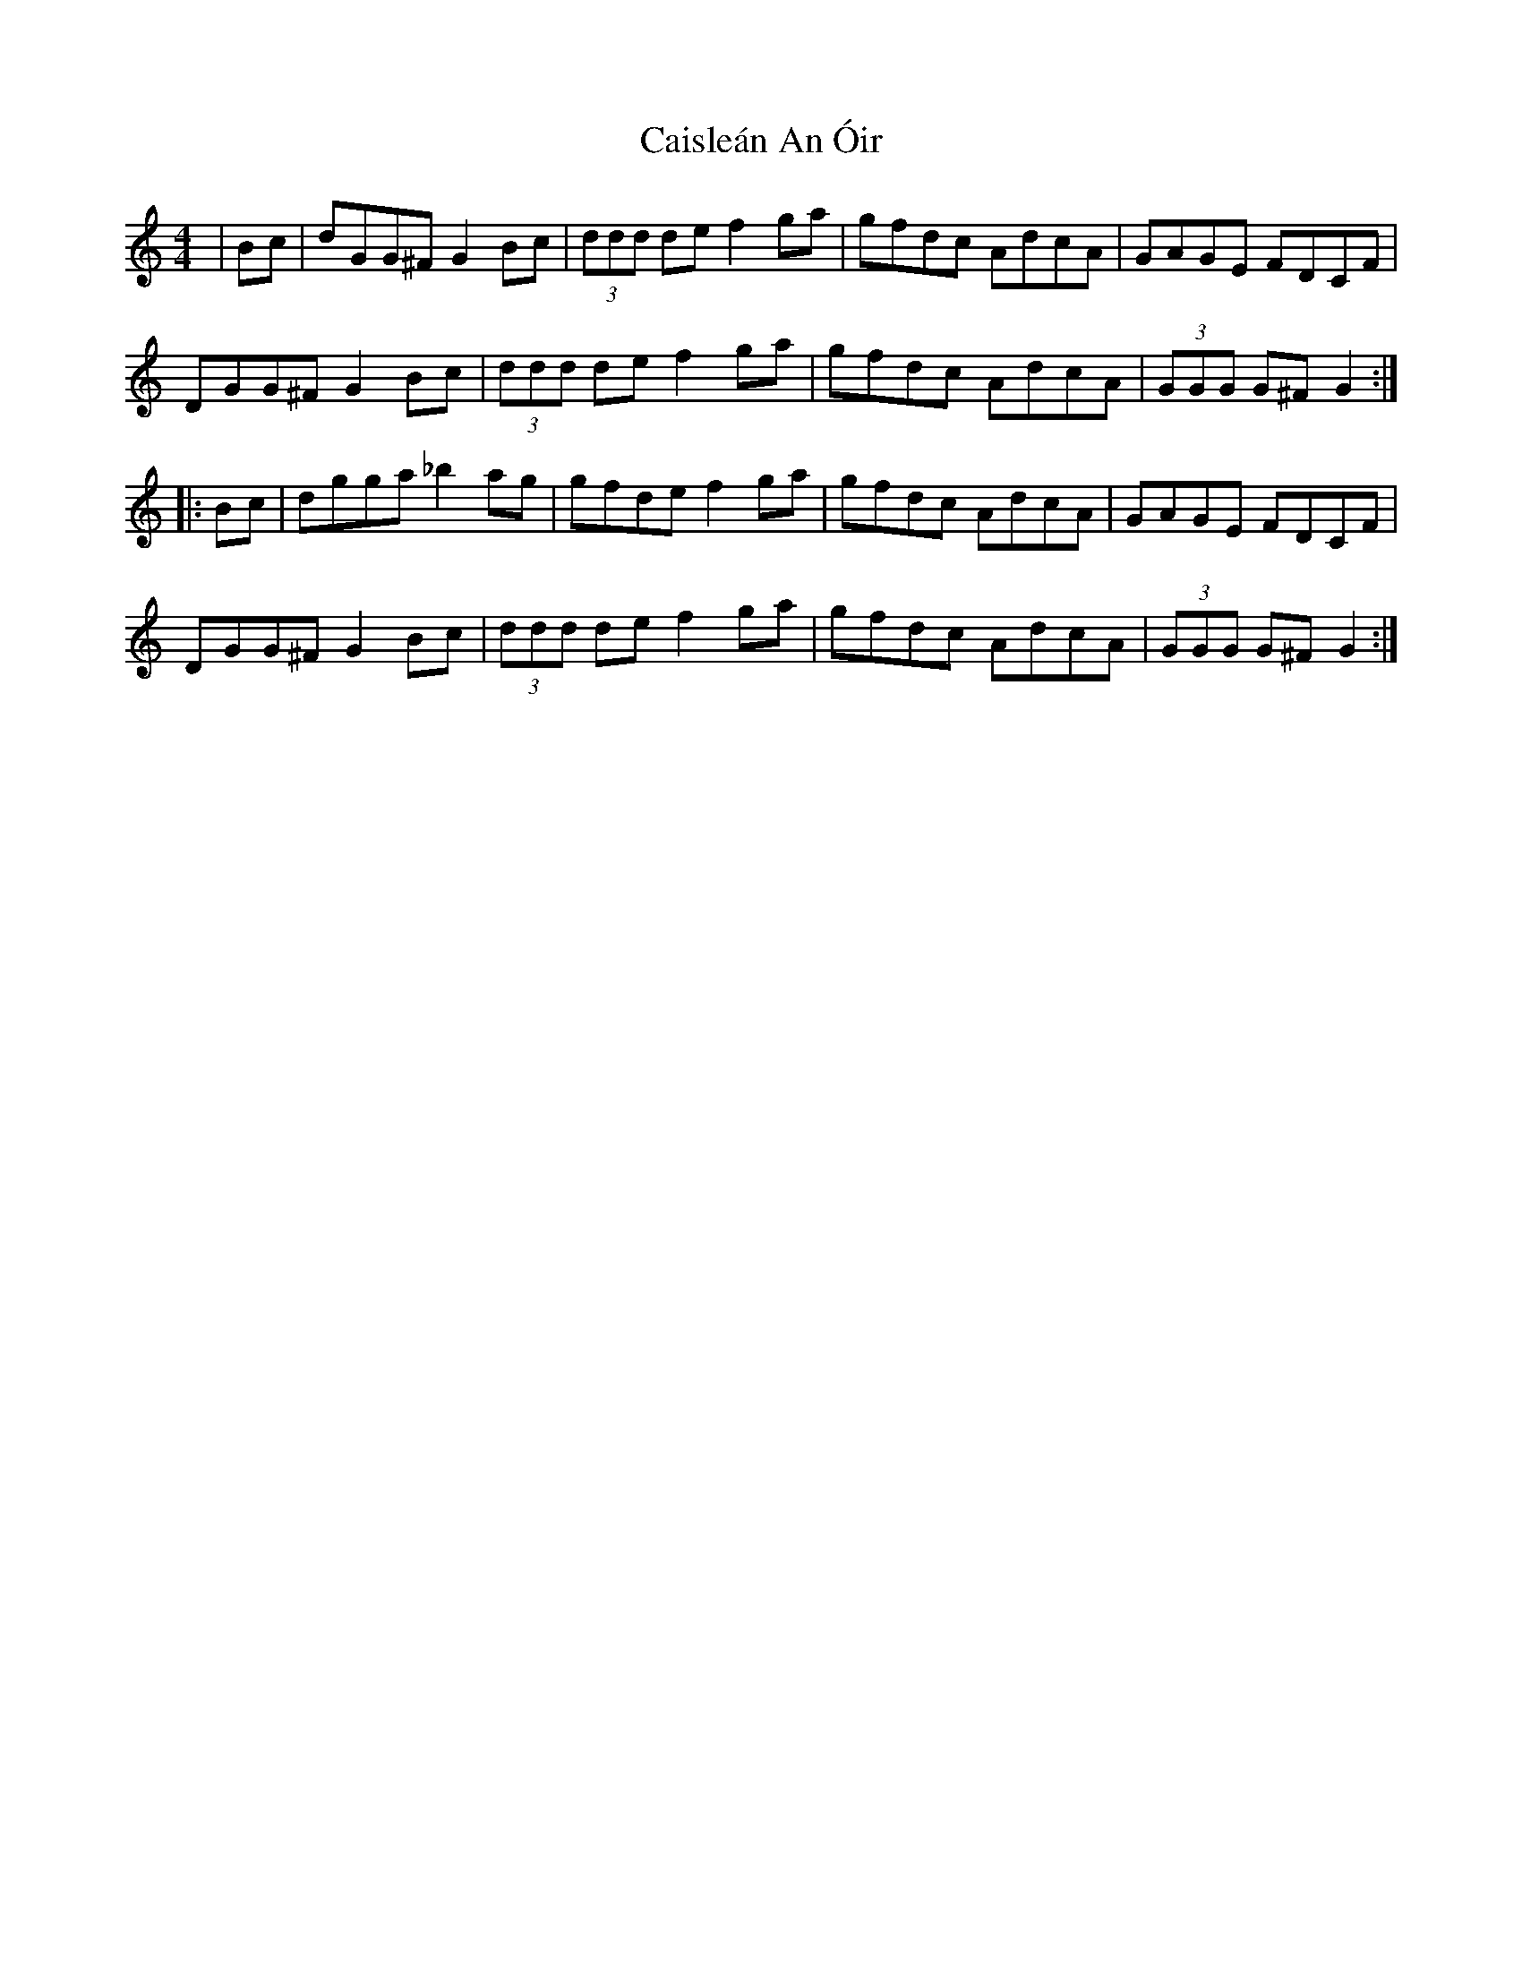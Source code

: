 X: 5780
T: Caisleán An Óir
R: hornpipe
M: 4/4
K: Gmixolydian
|Bc|dGG^F G2 Bc|(3ddd de f2 ga|gfdc AdcA|GAGE FDCF|
DGG^F G2 Bc|(3ddd de f2 ga|gfdc AdcA|(3GGG G^F G2:|:
Bc|dgga _b2 ag|gfde f2 ga|gfdc AdcA|GAGE FDCF|
DGG^F G2 Bc|(3ddd de f2 ga|gfdc AdcA|(3GGG G^F G2:|


